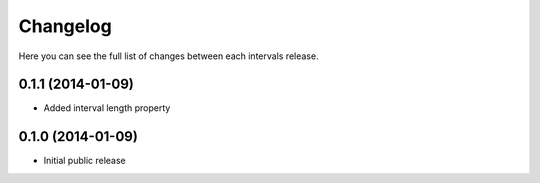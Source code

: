 Changelog
---------

Here you can see the full list of changes between each intervals release.


0.1.1 (2014-01-09)
^^^^^^^^^^^^^^^^^^

- Added interval length property


0.1.0 (2014-01-09)
^^^^^^^^^^^^^^^^^^

- Initial public release
